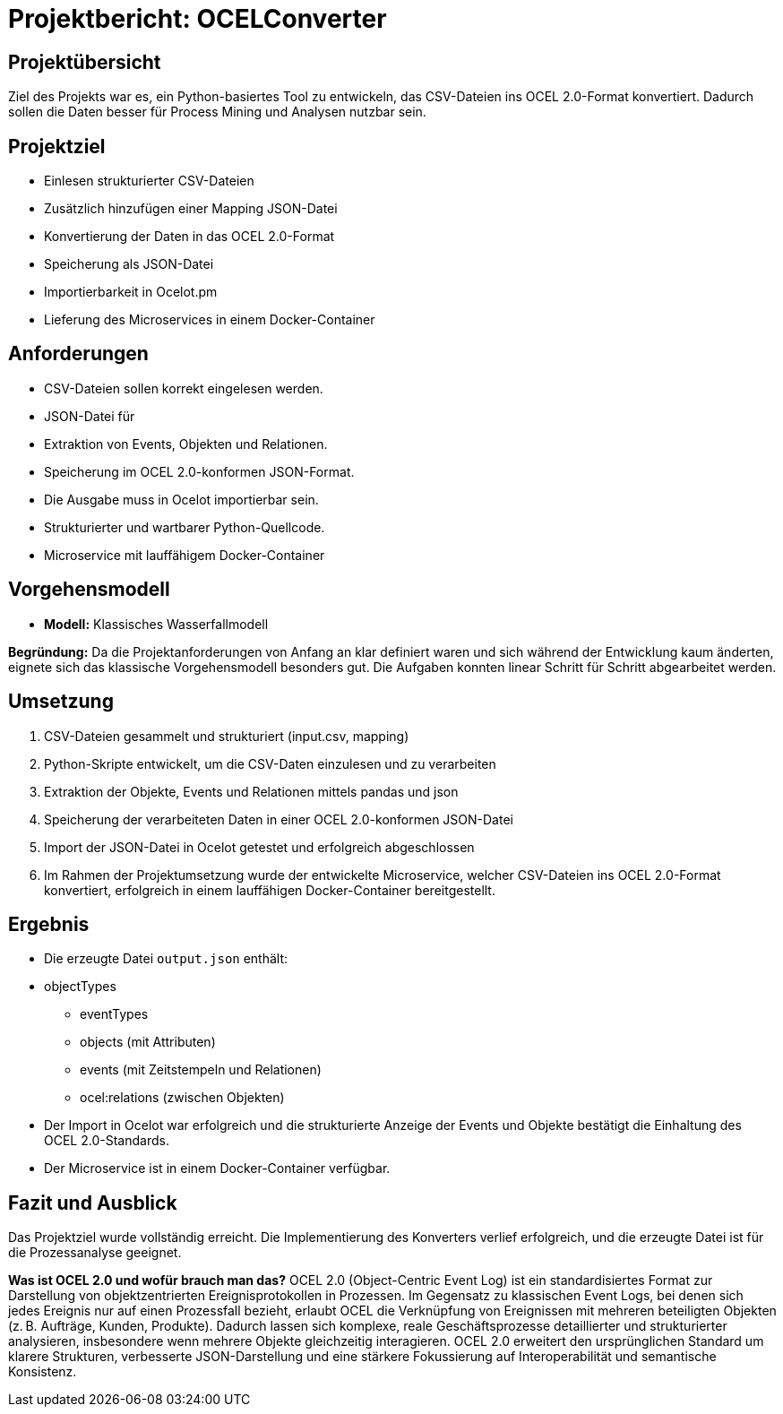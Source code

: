 = Projektbericht: OCELConverter


== Projektübersicht
Ziel des Projekts war es, ein Python-basiertes Tool zu entwickeln, das CSV-Dateien ins OCEL 2.0-Format konvertiert. Dadurch sollen die Daten besser für Process Mining und Analysen nutzbar sein.

== Projektziel
* Einlesen strukturierter CSV-Dateien
* Zusätzlich hinzufügen einer Mapping JSON-Datei
* Konvertierung der Daten in das OCEL 2.0-Format
* Speicherung als JSON-Datei
* Importierbarkeit in Ocelot.pm
* Lieferung des Microservices in einem Docker-Container

== Anforderungen
* CSV-Dateien sollen korrekt eingelesen werden.
* JSON-Datei für 
* Extraktion von Events, Objekten und Relationen.
* Speicherung im OCEL 2.0-konformen JSON-Format.
* Die Ausgabe muss in Ocelot importierbar sein.
* Strukturierter und wartbarer Python-Quellcode.
* Microservice mit lauffähigem Docker-Container

== Vorgehensmodell
* **Modell:** Klassisches Wasserfallmodell

**Begründung:**
Da die Projektanforderungen von Anfang an klar definiert waren und sich während der Entwicklung kaum änderten, eignete sich das klassische Vorgehensmodell besonders gut. Die Aufgaben konnten linear Schritt für Schritt abgearbeitet werden.

== Umsetzung
. CSV-Dateien gesammelt und strukturiert (input.csv, mapping)
. Python-Skripte entwickelt, um die CSV-Daten einzulesen und zu verarbeiten
. Extraktion der Objekte, Events und Relationen mittels pandas und json
. Speicherung der verarbeiteten Daten in einer OCEL 2.0-konformen JSON-Datei
. Import der JSON-Datei in Ocelot getestet und erfolgreich abgeschlossen
. Im Rahmen der Projektumsetzung wurde der entwickelte Microservice, welcher CSV-Dateien ins OCEL 2.0-Format konvertiert, erfolgreich in einem lauffähigen Docker-Container bereitgestellt.


== Ergebnis
* Die erzeugte Datei `output.json` enthält:
* objectTypes
- eventTypes
- objects (mit Attributen)
- events (mit Zeitstempeln und Relationen)
- ocel:relations (zwischen Objekten)
* Der Import in Ocelot war erfolgreich und die strukturierte Anzeige der Events und Objekte bestätigt die Einhaltung des OCEL 2.0-Standards.
* Der Microservice ist in einem Docker-Container verfügbar.

== Fazit und Ausblick
Das Projektziel wurde vollständig erreicht. Die Implementierung des Konverters verlief erfolgreich, und die erzeugte Datei ist für die Prozessanalyse geeignet.

**Was ist OCEL 2.0 und wofür brauch man das?**
OCEL 2.0 (Object-Centric Event Log) ist ein standardisiertes Format zur Darstellung von objektzentrierten Ereignisprotokollen in Prozessen. Im Gegensatz zu klassischen Event Logs, bei denen sich jedes Ereignis nur auf einen Prozessfall bezieht, erlaubt OCEL die Verknüpfung von Ereignissen mit mehreren beteiligten Objekten (z. B. Aufträge, Kunden, Produkte). Dadurch lassen sich komplexe, reale Geschäftsprozesse detaillierter und strukturierter analysieren, insbesondere wenn mehrere Objekte gleichzeitig interagieren. OCEL 2.0 erweitert den ursprünglichen Standard um klarere Strukturen, verbesserte JSON-Darstellung und eine stärkere Fokussierung auf Interoperabilität und semantische Konsistenz.
